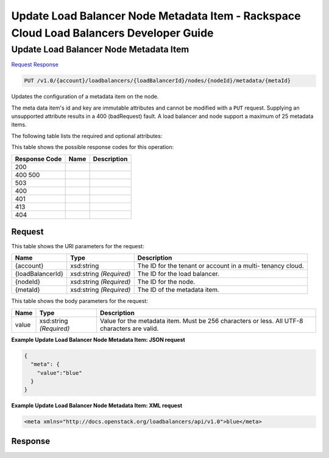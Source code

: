 =============================================================================
Update Load Balancer Node Metadata Item -  Rackspace Cloud Load Balancers Developer Guide
=============================================================================

Update Load Balancer Node Metadata Item
~~~~~~~~~~~~~~~~~~~~~~~~~

`Request <PUT_update_load_balancer_node_metadata_item_v1.0_account_loadbalancers_loadbalancerid_nodes_nodeid_metadata_metaid_.rst#request>`__
`Response <PUT_update_load_balancer_node_metadata_item_v1.0_account_loadbalancers_loadbalancerid_nodes_nodeid_metadata_metaid_.rst#response>`__

.. code-block:: javascript

    PUT /v1.0/{account}/loadbalancers/{loadBalancerId}/nodes/{nodeId}/metadata/{metaId}

Updates the configuration of a metadata item on the node.

The meta data item's id and key are immutable attributes and cannot be modified with a ``PUT`` request. Supplying an unsupported attribute results in a 400 (badRequest) fault. A load balancer and node support a maximum of 25 metadata items.

The following table lists the required and optional attributes:



This table shows the possible response codes for this operation:


+--------------------------+-------------------------+-------------------------+
|Response Code             |Name                     |Description              |
+==========================+=========================+=========================+
|200                       |                         |                         |
+--------------------------+-------------------------+-------------------------+
|400 500                   |                         |                         |
+--------------------------+-------------------------+-------------------------+
|503                       |                         |                         |
+--------------------------+-------------------------+-------------------------+
|400                       |                         |                         |
+--------------------------+-------------------------+-------------------------+
|401                       |                         |                         |
+--------------------------+-------------------------+-------------------------+
|413                       |                         |                         |
+--------------------------+-------------------------+-------------------------+
|404                       |                         |                         |
+--------------------------+-------------------------+-------------------------+


Request
^^^^^^^^^^^^^^^^^

This table shows the URI parameters for the request:

+--------------------------+-------------------------+-------------------------+
|Name                      |Type                     |Description              |
+==========================+=========================+=========================+
|{account}                 |xsd:string               |The ID for the tenant or |
|                          |                         |account in a multi-      |
|                          |                         |tenancy cloud.           |
+--------------------------+-------------------------+-------------------------+
|{loadBalancerId}          |xsd:string *(Required)*  |The ID for the load      |
|                          |                         |balancer.                |
+--------------------------+-------------------------+-------------------------+
|{nodeId}                  |xsd:string *(Required)*  |The ID for the node.     |
+--------------------------+-------------------------+-------------------------+
|{metaId}                  |xsd:string *(Required)*  |The ID of the metadata   |
|                          |                         |item.                    |
+--------------------------+-------------------------+-------------------------+





This table shows the body parameters for the request:

+--------------------------+-------------------------+-------------------------+
|Name                      |Type                     |Description              |
+==========================+=========================+=========================+
|value                     |xsd:string *(Required)*  |Value for the metadata   |
|                          |                         |item. Must be 256        |
|                          |                         |characters or less. All  |
|                          |                         |UTF-8 characters are     |
|                          |                         |valid.                   |
+--------------------------+-------------------------+-------------------------+





**Example Update Load Balancer Node Metadata Item: JSON request**


.. code::

    {
      "meta": {
        "value":"blue"
      }
    }


**Example Update Load Balancer Node Metadata Item: XML request**


.. code::

    <meta xmlns="http://docs.openstack.org/loadbalancers/api/v1.0">blue</meta>


Response
^^^^^^^^^^^^^^^^^^




